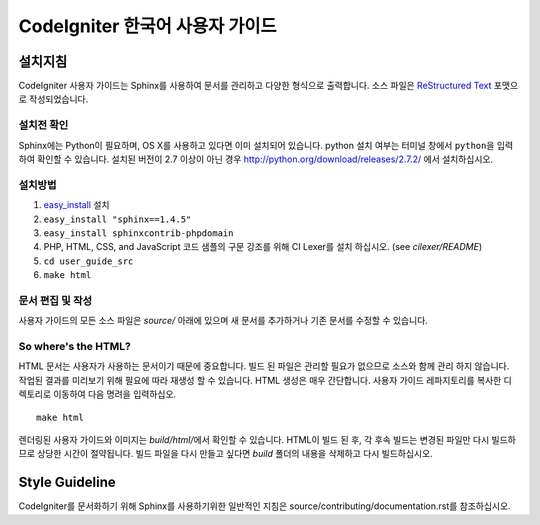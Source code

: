 ###############################
CodeIgniter 한국어 사용자 가이드
###############################

***********
설치지침
***********

CodeIgniter 사용자 가이드는 Sphinx를 사용하여 문서를 관리하고 다양한 형식으로 출력합니다.
소스 파일은 `ReStructured Text <http://sphinx.pocoo.org/rest.html>`_ 포맷으로 작성되었습니다.

설치전 확인
=============

Sphinx에는 Python이 필요하며, OS X를 사용하고 있다면 이미 설치되어 있습니다.
python 설치 여부는 터미널 창에서 ``python``\ 을 입력하여 확인할 수 있습니다.
설치된 버전이 2.7 이상이 아닌 경우 http://python.org/download/releases/2.7.2/ 에서 설치하십시오.

설치방법
============

1. `easy_install <http://peak.telecommunity.com/DevCenter/EasyInstall#installing-easy-install>`_ 설치
2. ``easy_install "sphinx==1.4.5"``
3. ``easy_install sphinxcontrib-phpdomain``
4. PHP, HTML, CSS, and JavaScript 코드 샘플의 구문 강조를 위해 CI Lexer를 설치 하십시오. (see *cilexer/README*)
5. ``cd user_guide_src``
6. ``make html``

문서 편집 및 작성
==================================

사용자 가이드의 모든 소스 파일은 *source/* 아래에 있으며 새 문서를 추가하거나 기존 문서를 수정할 수 있습니다.

So where's the HTML?
====================

HTML 문서는 사용자가 사용하는 문서이기 때문에 중요합니다.
빌드 된 파일은 관리할 필요가 없으므로 소스와 함께 관리 하지 않습니다.
작업된 결과를 미리보기 위해 필요에 따라 재생성 할 수 있습니다.
HTML 생성은 매우 간단합니다.
사용자 가이드 레파지토리를 복사한 디렉토리로 이동하여 다음 명려을 입력하십오.
::

	make html

렌더링된 사용자 가이드와 이미지는 *build/html/*\ 에서 확인할 수 있습니다.
HTML이 빌드 된 후, 각 후속 빌드는 변경된 파일만 다시 빌드하므로 상당한 시간이 절약됩니다.
빌드 파일을 다시 만들고 싶다면 *build* 폴더의 내용을 삭제하고 다시 빌드하십시오.

***************
Style Guideline
***************

CodeIgniter를 문서화하기 위해 Sphinx를 사용하기위한 일반적인 지침은 source/contributing/documentation.rst\ 를 참조하십시오.

